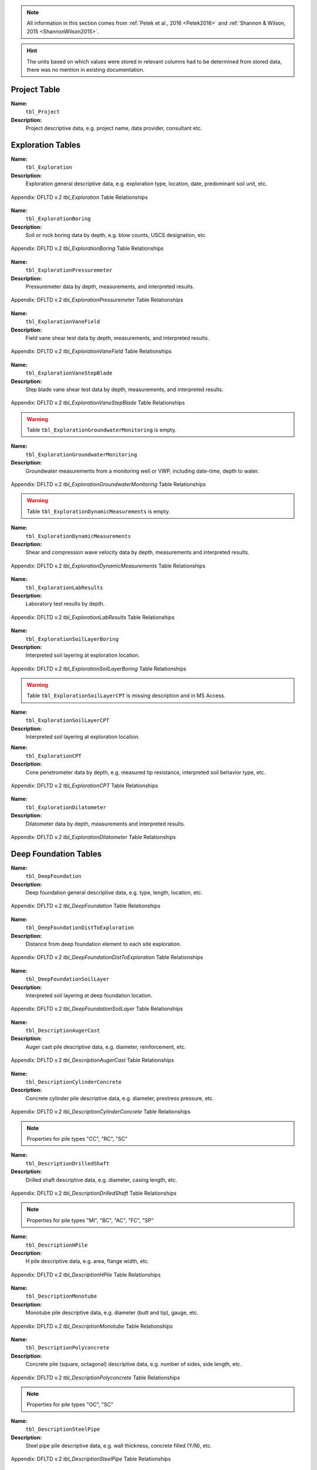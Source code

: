 


.. note::

   All information in this section comes from :ref:`Petek et al., 2016 <Petek2016>`
   and :ref:`Shannon & Wilson, 2015 <ShannonWilson2015>`.


.. hint::

   The units based on which values were stored in relevant columns had to be
   determined from stored data, there was no mention in existing documentation.



Project Table
=============

**Name:**
  ``tbl_Project``

**Description:**
  Project descriptive data, e.g. project name, data provider, consultant etc.


.. csv-table:: Appendix: FHWA DFLTD v.2 *tbl_Project* Table Attributes
   :file: tables/dfltd_v2/tbl_Project.csv
   :header-rows: 1
   :widths: 15, 7, 3, 4, 15
   :align: center






Exploration Tables
==================

**Name:**
  ``tbl_Exploration``

**Description:**
  Exploration general descriptive data, e.g. exploration type, location, date, predominant soil unit, etc.


.. figure:: tables/dfltd_v2/tbl_Exploration.png
   :target: tables/dfltd_v2/tbl_Exploration.png
   :align: center
   :alt: tbl_Exploration.png

   Appendix: DFLTD v.2 *tbl_Exploration* Table Relationships



.. csv-table:: Appendix: FHWA DFLTD v.2 *tbl_Exploration* Table Attributes
   :file: tables/dfltd_v2/tbl_Exploration.csv
   :header-rows: 1
   :widths: 15, 7, 3, 4, 15
   :align: center




**Name:**
  ``tbl_ExplorationBoring``

**Description:**
  Soil or rock boring data by depth, e.g. blow counts, USCS designation, etc.


.. figure:: tables/dfltd_v2/tbl_ExplorationBoring.png
   :target: tables/dfltd_v2/tbl_ExplorationBoring.png
   :align: center
   :alt: tbl_ExplorationBoring.png

   Appendix: DFLTD v.2 *tbl_ExplorationBoring* Table Relationships



.. csv-table:: Appendix: FHWA DFLTD v.2 *tbl_ExplorationBoring* Table Attributes
   :file: tables/dfltd_v2/tbl_ExplorationBoring.csv
   :header-rows: 1
   :widths: 15, 7, 3, 4, 15
   :align: center




**Name:**
  ``tbl_ExplorationPressuremeter``

**Description:**
  Pressuremeter data by depth, measurements, and interpreted results.


.. figure:: tables/dfltd_v2/tbl_ExplorationPressuremeter.png
   :target: tables/dfltd_v2/tbl_ExplorationPressuremeter.png
   :align: center
   :alt: tbl_ExplorationPressuremeter.png

   Appendix: DFLTD v.2 *tbl_ExplorationPressuremeter* Table Relationships



.. csv-table:: Appendix: FHWA DFLTD v.2 *tbl_ExplorationPressuremeter* Table Attributes
   :file: tables/dfltd_v2/tbl_ExplorationPressuremeter.csv
   :header-rows: 1
   :widths: 15, 7, 3, 4, 15
   :align: center




**Name:**
  ``tbl_ExplorationVaneField``

**Description:**
  Field vane shear test data by depth, measurements, and interpreted results.


.. figure:: tables/dfltd_v2/tbl_ExplorationVaneField.png
   :target: tables/dfltd_v2/tbl_ExplorationVaneField.png
   :align: center
   :alt: tbl_ExplorationVaneField.png

   Appendix: DFLTD v.2 *tbl_ExplorationVaneField* Table Relationships



.. csv-table:: Appendix: FHWA DFLTD v.2 *tbl_ExplorationVaneField* Table Attributes
   :file: tables/dfltd_v2/tbl_ExplorationVaneField.csv
   :header-rows: 1
   :widths: 15, 7, 3, 4, 15
   :align: center




**Name:**
  ``tbl_ExplorationVaneStepBlade``

**Description:**
  Step blade vane shear test data by depth, measurements, and interpreted results.


.. figure:: tables/dfltd_v2/tbl_ExplorationVaneStepBlade.png
   :target: tables/dfltd_v2/tbl_ExplorationVaneStepBlade.png
   :align: center
   :alt: tbl_ExplorationVaneStepBlade.png

   Appendix: DFLTD v.2 *tbl_ExplorationVaneStepBlade* Table Relationships



.. csv-table:: Appendix: FHWA DFLTD v.2 *tbl_ExplorationVaneStepBlade* Table Attributes
   :file: tables/dfltd_v2/tbl_ExplorationVaneStepBlade.csv
   :header-rows: 1
   :widths: 15, 7, 3, 4, 15
   :align: center




.. warning::

   Table ``tbl_ExplorationGroundwaterMonitoring`` is empty.


**Name:**
  ``tbl_ExplorationGroundwaterMonitoring``

**Description:**
  Groundwater measurements from a monitoring well or VWP, including date-time, depth to water.


.. figure:: tables/dfltd_v2/tbl_ExplorationGroundwaterMonitoring.png
   :target: tables/dfltd_v2/tbl_ExplorationGroundwaterMonitoring.png
   :align: center
   :alt: tbl_ExplorationGroundwaterMonitoring.png

   Appendix: DFLTD v.2 *tbl_ExplorationGroundwaterMonitoring* Table Relationships



.. csv-table:: Appendix: FHWA DFLTD v.2 *tbl_ExplorationGroundwaterMonitoring* Table Attributes
   :file: tables/dfltd_v2/tbl_ExplorationGroundwaterMonitoring.csv
   :header-rows: 1
   :widths: 15, 7, 3, 4, 15
   :align: center




.. warning::

   Table ``tbl_ExplorationDynamicMeasurements`` is empty.


**Name:**
  ``tbl_ExplorationDynamicMeasurements``

**Description:**
  Shear and compression wave velocity data by depth, measurements and interpreted results.


.. figure:: tables/dfltd_v2/tbl_ExplorationDynamicMeasurements.png
   :target: tables/dfltd_v2/tbl_ExplorationDynamicMeasurements.png
   :align: center
   :alt: tbl_ExplorationDynamicMeasurements.png

   Appendix: DFLTD v.2 *tbl_ExplorationDynamicMeasurements* Table Relationships



.. csv-table:: Appendix: FHWA DFLTD v.2 *tbl_ExplorationDynamicMeasurements* Table Attributes
   :file: tables/dfltd_v2/tbl_ExplorationDynamicMeasurements.csv
   :header-rows: 1
   :widths: 15, 7, 3, 4, 15
   :align: center




**Name:**
  ``tbl_ExplorationLabResults``

**Description:**
  Laboratory test results by depth.


.. figure:: tables/dfltd_v2/tbl_ExplorationLabResults.png
   :target: tables/dfltd_v2/tbl_ExplorationLabResults.png
   :align: center
   :alt: tbl_ExplorationLabResults.png

   Appendix: DFLTD v.2 *tbl_ExplorationLabResults* Table Relationships



.. csv-table:: Appendix: FHWA DFLTD v.2 *tbl_ExplorationLabResults* Table Attributes
   :file: tables/dfltd_v2/tbl_ExplorationLabResults.csv
   :header-rows: 1
   :widths: 15, 7, 3, 4, 15
   :align: center




**Name:**
  ``tbl_ExplorationSoilLayerBoring``

**Description:**
  Interpreted soil layering at exploration location.


.. figure:: tables/dfltd_v2/tbl_ExplorationSoilLayerBoring.png
   :target: tables/dfltd_v2/tbl_ExplorationSoilLayerBoring.png
   :align: center
   :alt: tbl_ExplorationSoilLayerBoring.png

   Appendix: DFLTD v.2 *tbl_ExplorationSoilLayerBoring* Table Relationships



.. csv-table:: Appendix: FHWA DFLTD v.2 *tbl_ExplorationSoilLayerBoring* Table Attributes
   :file: tables/dfltd_v2/tbl_ExplorationSoilLayerBoring.csv
   :header-rows: 1
   :widths: 15, 7, 3, 4, 15
   :align: center




.. warning::

   Table ``tbl_ExplorationSoilLayerCPT`` is missing description and in MS Access.


**Name:**
  ``tbl_ExplorationSoilLayerCPT``

**Description:**
  Interpreted soil layering at exploration location.


.. csv-table:: Appendix: FHWA DFLTD v.2 *tbl_ExplorationSoilLayerCPT* Table Attributes
   :file: tables/dfltd_v2/tbl_ExplorationSoilLayerCPT.csv
   :header-rows: 1
   :widths: 15, 7, 3, 4, 15
   :align: center




**Name:**
  ``tbl_ExplorationCPT``

**Description:**
  Cone penetrometer data by depth, e.g. measured tip resistance, interpreted soil behavior type, etc.


.. figure:: tables/dfltd_v2/tbl_ExplorationCPT.png
   :target: tables/dfltd_v2/tbl_ExplorationCPT.png
   :align: center
   :alt: tbl_ExplorationCPT.png

   Appendix: DFLTD v.2 *tbl_ExplorationCPT* Table Relationships


.. csv-table:: Appendix: FHWA DFLTD v.2 *tbl_ExplorationCPT* Table Attributes
   :file: tables/dfltd_v2/tbl_ExplorationCPT.csv
   :header-rows: 1
   :widths: 15, 7, 3, 4, 15
   :align: center




**Name:**
  ``tbl_ExplorationDilatometer``

**Description:**
  Dilatometer data by depth, measurements and interpreted results.


.. figure:: tables/dfltd_v2/tbl_ExplorationDilatometer.png
   :target: tables/dfltd_v2/tbl_ExplorationDilatometer.png
   :align: center
   :alt: tbl_ExplorationDilatometer.png

   Appendix: DFLTD v.2 *tbl_ExplorationDilatometer* Table Relationships


.. csv-table:: Appendix: FHWA DFLTD v.2 *tbl_ExplorationDilatometer* Table Attributes
   :file: tables/dfltd_v2/tbl_ExplorationDilatometer.csv
   :header-rows: 1
   :widths: 15, 7, 3, 4, 15
   :align: center




Deep Foundation Tables
======================


**Name:**
  ``tbl_DeepFoundation``

**Description:**
  Deep foundation general descriptive data, e.g. type, length, location, etc.


.. figure:: tables/dfltd_v2/tbl_DeepFoundation.png
   :target: tables/dfltd_v2/tbl_DeepFoundation.png
   :align: center
   :alt: tbl_DeepFoundation.png

   Appendix: DFLTD v.2 *tbl_DeepFoundation* Table Relationships


.. csv-table:: Appendix: FHWA DFLTD v.2 *tbl_DeepFoundation* Table Attributes
   :file: tables/dfltd_v2/tbl_DeepFoundation.csv
   :header-rows: 1
   :widths: 15, 7, 3, 4, 15
   :align: center




**Name:**
  ``tbl_DeepFoundationDistToExploration``

**Description:**
  Distance from deep foundation element to each site exploration.


.. figure:: tables/dfltd_v2/tbl_DeepFoundationDistToExploration.png
   :target: tables/dfltd_v2/tbl_DeepFoundationDistToExploration.png
   :align: center
   :alt: tbl_DeepFoundationDistToExploration.png

   Appendix: DFLTD v.2 *tbl_DeepFoundationDistToExploration* Table Relationships


.. csv-table:: Appendix: FHWA DFLTD v.2 *tbl_DeepFoundationDistToExploration* Table Attributes
   :file: tables/dfltd_v2/tbl_DeepFoundationDistToExploration.csv
   :header-rows: 1
   :widths: 15, 7, 3, 4, 15
   :align: center




**Name:**
  ``tbl_DeepFoundationSoilLayer``

**Description:**
  Interpreted soil layering at deep foundation location.


.. figure:: tables/dfltd_v2/tbl_DeepFoundationSoilLayer.png
   :target: tables/dfltd_v2/tbl_DeepFoundationSoilLayer.png
   :align: center
   :alt: tbl_DeepFoundationSoilLayer.png

   Appendix: DFLTD v.2 *tbl_DeepFoundationSoilLayer* Table Relationships


.. csv-table:: Appendix: FHWA DFLTD v.2 *tbl_DeepFoundationSoilLayer* Table Attributes
   :file: tables/dfltd_v2/tbl_DeepFoundationSoilLayer.csv
   :header-rows: 1
   :widths: 15, 7, 3, 4, 15
   :align: center




**Name:**
  ``tbl_DescriptionAugerCast``

**Description:**
  Auger cast pile descriptive data, e.g. diameter, reinforcement, etc.


.. figure:: tables/dfltd_v2/tbl_DescriptionAugerCast.png
   :target: tables/dfltd_v2/tbl_DescriptionAugerCast.png
   :align: center
   :alt: tbl_DescriptionAugerCast.png

   Appendix: DFLTD v.2 *tbl_DescriptionAugerCast* Table Relationships


.. csv-table:: Appendix: FHWA DFLTD v.2 *tbl_DescriptionAugerCast* Table Attributes
   :file: tables/dfltd_v2/tbl_DescriptionAugerCast.csv
   :header-rows: 1
   :widths: 15, 7, 3, 4, 15
   :align: center




**Name:**
  ``tbl_DescriptionCylinderConcrete``

**Description:**
  Concrete cylinder pile descriptive data, e.g. diameter, prestress pressure, etc.


.. figure:: tables/dfltd_v2/tbl_DescriptionCylinderConcrete.png
   :target: tables/dfltd_v2/tbl_DescriptionCylinderConcrete.png
   :align: center
   :alt: tbl_DescriptionCylinderConcrete.png

   Appendix: DFLTD v.2 *tbl_DescriptionCylinderConcrete* Table Relationships


.. note:: Properties for pile types "CC", "RC", "SC"


.. csv-table:: Appendix: FHWA DFLTD v.2 *tbl_DescriptionCylinderConcrete* Table Attributes
   :file: tables/dfltd_v2/tbl_DescriptionCylinderConcrete.csv
   :header-rows: 1
   :widths: 15, 7, 3, 4, 15
   :align: center




**Name:**
  ``tbl_DescriptionDrilledShaft``

**Description:**
  Drilled shaft descriptive data, e.g. diameter, casing length, etc.


.. figure:: tables/dfltd_v2/tbl_DescriptionDrilledShaft.png
   :target: tables/dfltd_v2/tbl_DescriptionDrilledShaft.png
   :align: center
   :alt: tbl_DescriptionDrilledShaft.png

   Appendix: DFLTD v.2 *tbl_DescriptionDrilledShaft* Table Relationships

.. note:: Properties for pile types "MI", "BC", "AC", "FC", "SP"

.. csv-table:: Appendix: FHWA DFLTD v.2 *tbl_DescriptionDrilledShaft* Table Attributes
   :file: tables/dfltd_v2/tbl_DescriptionDrilledShaft.csv
   :header-rows: 1
   :widths: 15, 7, 3, 4, 15
   :align: center




**Name:**
  ``tbl_DescriptionHPile``

**Description:**
  H pile descriptive data, e.g. area, flange width, etc.


.. figure:: tables/dfltd_v2/tbl_DescriptionHPile.png
   :target: tables/dfltd_v2/tbl_DescriptionHPile.png
   :align: center
   :alt: tbl_DescriptionHPile.png

   Appendix: DFLTD v.2 *tbl_DescriptionHPile* Table Relationships


.. csv-table:: Appendix: FHWA DFLTD v.2 *tbl_DescriptionHPile* Table Attributes
   :file: tables/dfltd_v2/tbl_DescriptionHPile.csv
   :header-rows: 1
   :widths: 15, 7, 3, 4, 15
   :align: center




**Name:**
  ``tbl_DescriptionMonotube``

**Description:**
  Monotube pile descriptive data, e.g. diameter (butt and tip), gauge, etc.


.. figure:: tables/dfltd_v2/tbl_DescriptionMonotube.png
   :target: tables/dfltd_v2/tbl_DescriptionMonotube.png
   :align: center
   :alt: tbl_DescriptionMonotube.png

   Appendix: DFLTD v.2 *tbl_DescriptionMonotube* Table Relationships


.. csv-table:: Appendix: FHWA DFLTD v.2 *tbl_DescriptionMonotube* Table Attributes
   :file: tables/dfltd_v2/tbl_DescriptionMonotube.csv
   :header-rows: 1
   :widths: 15, 7, 3, 4, 15
   :align: center




**Name:**
  ``tbl_DescriptionPolyconcrete``

**Description:**
  Concrete pile (square, octagonal) descriptive data, e.g. number of sides, side length, etc.


.. figure:: tables/dfltd_v2/tbl_DescriptionPolyconcrete.png
   :target: tables/dfltd_v2/tbl_DescriptionPolyconcrete.png
   :align: center
   :alt: tbl_DescriptionPolyconcrete.png

   Appendix: DFLTD v.2 *tbl_DescriptionPolyconcrete* Table Relationships


.. note:: Properties for pile types "OC", "SC"


.. csv-table:: Appendix: FHWA DFLTD v.2 *tbl_DescriptionPolyconcrete* Table Attributes
   :file: tables/dfltd_v2/tbl_DescriptionPolyconcrete.csv
   :header-rows: 1
   :widths: 15, 7, 3, 4, 15
   :align: center





**Name:**
  ``tbl_DescriptionSteelPipe``

**Description:**
  Steel pipe pile descriptive data, e.g. wall thickness, concrete filled (Y/N), etc.


.. figure:: tables/dfltd_v2/tbl_DescriptionSteelPipe.png
   :target: tables/dfltd_v2/tbl_DescriptionSteelPipe.png
   :align: center
   :alt: tbl_DescriptionSteelPipe.png

   Appendix: DFLTD v.2 *tbl_DescriptionSteelPipe* Table Relationships


.. csv-table:: Appendix: FHWA DFLTD v.2 *tbl_DescriptionSteelPipe* Table Attributes
   :file: tables/dfltd_v2/tbl_DescriptionSteelPipe.csv
   :header-rows: 1
   :widths: 15, 7, 3, 4, 15
   :align: center




**Name:**
  ``tbl_DescriptionStepTaper``

**Description:**
  Step taper pile descriptive data, e.g. diameter, concrete filled (Y/N), etc.


.. figure:: tables/dfltd_v2/tbl_DescriptionStepTaper.png
   :target: tables/dfltd_v2/tbl_DescriptionStepTaper.png
   :align: center
   :alt: tbl_DescriptionStepTaper.png

   Appendix: DFLTD v.2 *tbl_DescriptionStepTaper* Table Relationships


.. csv-table:: Appendix: FHWA DFLTD v.2 *tbl_DescriptionStepTaper* Table Attributes
   :file: tables/dfltd_v2/tbl_DescriptionStepTaper.csv
   :header-rows: 1
   :widths: 15, 7, 3, 4, 15
   :align: center




**Name:**
  ``tbl_DescriptionTimber``

**Description:**
  Timber pile descriptive data, e.g. diameter (butt and tip), wood type, etc.


.. figure:: tables/dfltd_v2/tbl_DescriptionTimber.png
   :target: tables/dfltd_v2/tbl_DescriptionTimber.png
   :align: center
   :alt: tbl_DescriptionTimber.png

   Appendix: DFLTD v.2 *tbl_DescriptionTimber* Table Relationships


.. csv-table:: Appendix: FHWA DFLTD v.2 *tbl_DescriptionTimber* Table Attributes
   :file: tables/dfltd_v2/tbl_DescriptionTimber.csv
   :header-rows: 1
   :widths: 15, 7, 3, 4, 15
   :align: center





Deep Foundation Installation Tables
===================================


**Name:**
  ``tbl_InstallAugerCast``

**Description:**
  Auger cast pile installation summary data, e.g. total concrete volume, time, etc.


.. figure:: tables/dfltd_v2/tbl_InstallAugerCast.png
   :target: tables/dfltd_v2/tbl_InstallAugerCast.png
   :align: center
   :alt: tbl_InstallAugerCast.png

   Appendix: DFLTD v.2 *tbl_InstallAugerCast* Table Relationships


.. csv-table:: Appendix: FHWA DFLTD v.2 *tbl_InstallAugerCast* Table Attributes
   :file: tables/dfltd_v2/tbl_InstallAugerCast.csv
   :header-rows: 1
   :widths: 15, 7, 3, 4, 15
   :align: center




.. warning::

   Table ``tbl_InstallAugerCastConcreteVolume`` is empty.


**Name:**
  ``tbl_InstallAugerCastConcreteVolume``

**Description:**
  Auger cast pile installation detail, concrete volume by depth.


.. figure:: tables/dfltd_v2/tbl_InstallAugerCastConcreteVolume.png
   :target: tables/dfltd_v2/tbl_InstallAugerCastConcreteVolume.png
   :align: center
   :alt: tbl_InstallAugerCastConcreteVolume.png

   Appendix: DFLTD v.2 *tbl_InstallAugerCastConcreteVolume* Table Relationships


.. csv-table:: Appendix: FHWA DFLTD v.2 *tbl_InstallAugerCastConcreteVolume* Table Attributes
   :file: tables/dfltd_v2/tbl_InstallAugerCastConcreteVolume.csv
   :header-rows: 1
   :widths: 15, 7, 3, 4, 15
   :align: center




**Name:**
  ``tbl_InstallDrilledShaft``

**Description:**
  Drilled shaft installation summary data, e.g. concrete placement method, concrete volume, etc.


.. figure:: tables/dfltd_v2/tbl_InstallDrilledShaft.png
   :target: tables/dfltd_v2/tbl_InstallDrilledShaft.png
   :align: center
   :alt: tbl_InstallDrilledShaft.png

   Appendix: DFLTD v.2 *tbl_InstallDrilledShaft* Table Relationships


.. csv-table:: Appendix: FHWA DFLTD v.2 *tbl_InstallDrilledShaft* Table Attributes
   :file: tables/dfltd_v2/tbl_InstallDrilledShaft.csv
   :header-rows: 1
   :widths: 15, 7, 3, 4, 15
   :align: center




**Name:**
  ``tbl_InstallDrilledShaftCaliper``

**Description:**
  Osterberg load test caliper measurements by depth.


.. figure:: tables/dfltd_v2/tbl_InstallDrilledShaftCaliper.png
   :target: tables/dfltd_v2/tbl_InstallDrilledShaftCaliper.png
   :align: center
   :alt: tbl_InstallDrilledShaftCaliper.png

   Appendix: DFLTD v.2 *tbl_InstallDrilledShaftCaliper* Table Relationships


.. csv-table:: Appendix: FHWA DFLTD v.2 *tbl_InstallDrilledShaftCaliper* Table Attributes
   :file: tables/dfltd_v2/tbl_InstallDrilledShaftCaliper.csv
   :header-rows: 1
   :widths: 15, 7, 3, 4, 15
   :align: center




**Name:**
  ``tbl_InstallDrilledShaftConcreteVolume``

**Description:**
  Drilled shaft installation detail, concrete volume by depth.


.. figure:: tables/dfltd_v2/tbl_InstallDrilledShaftConcreteVolume.png
   :target: tables/dfltd_v2/tbl_InstallDrilledShaftConcreteVolume.png
   :align: center
   :alt: tbl_InstallDrilledShaftConcreteVolume.png

   Appendix: DFLTD v.2 *tbl_InstallDrilledShaftConcreteVolume* Table Relationships


.. csv-table:: Appendix: FHWA DFLTD v.2 *tbl_InstallDrilledShaftConcreteVolume* Table Attributes
   :file: tables/dfltd_v2/tbl_InstallDrilledShaftConcreteVolume.csv
   :header-rows: 1
   :widths: 15, 7, 3, 4, 15
   :align: center




**Name:**
  ``tbl_InstallDrivenPile``

**Description:**
  Driven pile installation summary data, e.g. hammer type(s), final blows and set, etc.


.. figure:: tables/dfltd_v2/tbl_InstallDrivenPile.png
   :target: tables/dfltd_v2/tbl_InstallDrivenPile.png
   :align: center
   :alt: tbl_InstallDrivenPile.png

   Appendix: DFLTD v.2 *tbl_InstallDrivenPile* Table Relationships


.. csv-table:: Appendix: FHWA DFLTD v.2 *tbl_InstallDrivenPile* Table Attributes
   :file: tables/dfltd_v2/tbl_InstallDrivenPile.csv
   :header-rows: 1
   :widths: 15, 7, 3, 4, 15
   :align: center




**Name:**
  ``tbl_InstallDrivenPileHeader``

**Description:**
  N/A


.. figure:: tables/dfltd_v2/tbl_InstallDrivenPileHeader.png
   :target: tables/dfltd_v2/tbl_InstallDrivenPileHeader.png
   :align: center
   :alt: tbl_InstallDrivenPileHeader.png

   Appendix: DFLTD v.2 *tbl_InstallDrivenPileHeader* Table Relationships


.. csv-table:: Appendix: FHWA DFLTD v.2 *tbl_InstallDrivenPileHeader* Table Attributes
   :file: tables/dfltd_v2/tbl_InstallDrivenPileHeader.csv
   :header-rows: 1
   :widths: 15, 7, 3, 4, 15
   :align: center




**Name:**
  ``tbl_InstallDrivenPileDriveRecord``

**Description:**
  Driven pile installation detail, e.g. driving resistance hammer blows and set, PDA data, etc.


.. figure:: tables/dfltd_v2/tbl_InstallDrivenPileDriveRecord.png
   :target: tables/dfltd_v2/tbl_InstallDrivenPileDriveRecord.png
   :align: center
   :alt: tbl_InstallDrivenPileDriveRecord.png

   Appendix: DFLTD v.2 *tbl_InstallDrivenPileDriveRecord* Table Relationships


.. csv-table:: Appendix: FHWA DFLTD v.2 *tbl_InstallDrivenPileDriveRecord* Table Attributes
   :file: tables/dfltd_v2/tbl_InstallDrivenPileDriveRecord.csv
   :header-rows: 1
   :widths: 15, 7, 3, 4, 15
   :align: center




**Name:**
  ``tbl_InstallDrivenPilePlug``

**Description:**
  N/A


.. csv-table:: Appendix: FHWA DFLTD v.2 *tbl_InstallDrivenPilePlug* Table Attributes
   :file: tables/dfltd_v2/tbl_InstallDrivenPilePlug.csv
   :header-rows: 1
   :widths: 15, 7, 3, 4, 15
   :align: center




**Name:**
  ``tbl_DeepFoundationDynamicTest``

**Description:**
  N/A


.. figure:: tables/dfltd_v2/tbl_DeepFoundationDynamicTest.png
   :target: tables/dfltd_v2/tbl_DeepFoundationDynamicTest.png
   :align: center
   :alt: tbl_DeepFoundationDynamicTest.png

   Appendix: DFLTD v.2 *tbl_DeepFoundationDynamicTest* Table Relationships


.. csv-table:: Appendix: FHWA DFLTD v.2 *tbl_DeepFoundationDynamicTest* Table Attributes
   :file: tables/dfltd_v2/tbl_DeepFoundationDynamicTest.csv
   :header-rows: 1
   :widths: 15, 7, 3, 4, 15
   :align: center




**Name:**
  ``tbl_Capwap``

**Description:**
  CAPWAP analysis summary data per blow number.


.. figure:: tables/dfltd_v2/tbl_Capwap.png
   :target: tables/dfltd_v2/tbl_Capwap.png
   :align: center
   :alt: tbl_Capwap.png

   Appendix: DFLTD v.2 *tbl_Capwap* Table Relationships


.. csv-table:: Appendix: FHWA DFLTD v.2 *tbl_Capwap* Table Attributes
   :file: tables/dfltd_v2/tbl_Capwap.csv
   :header-rows: 1
   :widths: 15, 7, 3, 4, 15
   :align: center




**Name:**
  ``tbl_CapwapDetail``

**Description:**
  CAPWAP analysis details at each analysis depth.


.. figure:: tables/dfltd_v2/tbl_CapwapDetail.png
   :target: tables/dfltd_v2/tbl_CapwapDetail.png
   :align: center
   :alt: tbl_CapwapDetail.png

   Appendix: DFLTD v.2 *tbl_CapwapDetail* Table Relationships


.. csv-table:: Appendix: FHWA DFLTD v.2 *tbl_CapwapDetail* Table Attributes
   :file: tables/dfltd_v2/tbl_CapwapDetail.csv
   :header-rows: 1
   :widths: 15, 7, 3, 4, 15
   :align: center





Load Test Tables
================


**Name:**
  ``tbl_LoadTest``

**Description:**
  Load test general descriptive data, e.g. test type, date, etc.


.. figure:: tables/dfltd_v2/tbl_LoadTest.png
   :target: tables/dfltd_v2/tbl_LoadTest.png
   :align: center
   :alt: tbl_LoadTest.png

   Appendix: DFLTD v.2 *tbl_LoadTest* Table Relationships


.. csv-table:: Appendix: FHWA DFLTD v.2 *tbl_LoadTest* Table Attributes
   :file: tables/dfltd_v2/tbl_LoadTest.csv
   :header-rows: 1
   :widths: 15, 7, 3, 4, 15
   :align: center




**Name:**
  ``tbl_LoadTestStatic``

**Description:**
  Static load test force displacement data by load number and time.


.. figure:: tables/dfltd_v2/tbl_LoadTestStatic.png
   :target: tables/dfltd_v2/tbl_LoadTestStatic.png
   :align: center
   :alt: tbl_LoadTestStatic.png

   Appendix: DFLTD v.2 *tbl_LoadTestStatic* Table Relationships


.. csv-table:: Appendix: FHWA DFLTD v.2 *tbl_LoadTestStatic* Table Attributes
   :file: tables/dfltd_v2/tbl_LoadTestStatic.csv
   :header-rows: 1
   :widths: 15, 7, 3, 4, 15
   :align: center




**Name:**
  ``tbl_LoadTestStaticInclinometer``

**Description:**
  Static load test inclinometer measurements, depth and inclination.


.. figure:: tables/dfltd_v2/tbl_LoadTestStaticInclinometer.png
   :target: tables/dfltd_v2/tbl_LoadTestStaticInclinometer.png
   :align: center
   :alt: tbl_LoadTestStaticInclinometer.png

   Appendix: DFLTD v.2 *tbl_LoadTestStaticInclinometer* Table Relationships


.. csv-table:: Appendix: FHWA DFLTD v.2 *tbl_LoadTestStaticInclinometer* Table Attributes
   :file: tables/dfltd_v2/tbl_LoadTestStaticInclinometer.csv
   :header-rows: 1
   :widths: 15, 7, 3, 4, 15
   :align: center




**Name:**
  ``tbl_LoadTestStatnamic``

**Description:**
  Statnamic load test force displacement and force distribution data by load
  number and time, including derived results from Middendorp and SUP methods.


.. figure:: tables/dfltd_v2/tbl_LoadTestStatnamic.png
   :target: tables/dfltd_v2/tbl_LoadTestStatnamic.png
   :align: center
   :alt: tbl_LoadTestStatnamic.png

   Appendix: DFLTD v.2 *tbl_LoadTestStatnamic* Table Relationships


.. csv-table:: Appendix: FHWA DFLTD v.2 *tbl_LoadTestStatnamic* Table Attributes
   :file: tables/dfltd_v2/tbl_LoadTestStatnamic.csv
   :header-rows: 1
   :widths: 15, 7, 3, 4, 15
   :align: center




**Name:**
  ``tbl_LoadTestOsterberg``

**Description:**
  Osterberg load test force displacement data by load number and time.


.. figure:: tables/dfltd_v2/tbl_LoadTestOsterberg.png
   :target: tables/dfltd_v2/tbl_LoadTestOsterberg.png
   :align: center
   :alt: tbl_LoadTestOsterberg.png

   Appendix: DFLTD v.2 *tbl_LoadTestOsterberg* Table Relationships


.. csv-table:: Appendix: FHWA DFLTD v.2 *tbl_LoadTestOsterberg* Table Attributes
   :file: tables/dfltd_v2/tbl_LoadTestOsterberg.csv
   :header-rows: 1
   :widths: 15, 7, 3, 4, 15
   :align: center




**Name:**
  ``tbl_LoadTestSegmentBase``

**Description:**
  Segment base resistance results.


.. figure:: tables/dfltd_v2/tbl_LoadTestSegmentBase.png
   :target: tables/dfltd_v2/tbl_LoadTestSegmentBase.png
   :align: center
   :alt: tbl_LoadTestSegmentBase.png

   Appendix: DFLTD v.2 *tbl_LoadTestSegmentBase* Table Relationships


.. csv-table:: Appendix: FHWA DFLTD v.2 *tbl_LoadTestSegmentBase* Table Attributes
   :file: tables/dfltd_v2/tbl_LoadTestSegmentBase.csv
   :header-rows: 1
   :widths: 15, 7, 3, 4, 15
   :align: center




**Name:**
  ``tbl_LoadTestSegment``

**Description:**
  Segment definition for load transfer data (side and base resistance) from all test types.


.. figure:: tables/dfltd_v2/tbl_LoadTestSegment.png
   :target: tables/dfltd_v2/tbl_LoadTestSegment.png
   :align: center
   :alt: tbl_LoadTestSegment.png

   Appendix: DFLTD v.2 *tbl_LoadTestSegment* Table Relationships


.. csv-table:: Appendix: FHWA DFLTD v.2 *tbl_LoadTestSegment* Table Attributes
   :file: tables/dfltd_v2/tbl_LoadTestSegment.csv
   :header-rows: 1
   :widths: 15, 7, 3, 4, 15
   :align: center




**Name:**
  ``tbl_LoadTestSegmentSide``

**Description:**
  Segment side resistance results.


.. figure:: tables/dfltd_v2/tbl_LoadTestSegmentSide.png
   :target: tables/dfltd_v2/tbl_LoadTestSegmentSide.png
   :align: center
   :alt: tbl_LoadTestSegmentSide.png

   Appendix: DFLTD v.2 *tbl_LoadTestSegmentSide* Table Relationships


.. csv-table:: Appendix: FHWA DFLTD v.2 *tbl_LoadTestSegmentSide* Table Attributes
   :file: tables/dfltd_v2/tbl_LoadTestSegmentSide.csv
   :header-rows: 1
   :widths: 15, 7, 3, 4, 15
   :align: center




**Name:**
  ``tbl_LoadTestForceDistributionGage``

**Description:**
  N/A


.. figure:: tables/dfltd_v2/tbl_LoadTestForceDistributionGage.png
   :target: tables/dfltd_v2/tbl_LoadTestForceDistributionGage.png
   :align: center
   :alt: tbl_LoadTestForceDistributionGage.png

   Appendix: DFLTD v.2 *tbl_LoadTestForceDistributionGage* Table Relationships


.. csv-table:: Appendix: FHWA DFLTD v.2 *tbl_LoadTestForceDistributionGage* Table Attributes
   :file: tables/dfltd_v2/tbl_LoadTestForceDistributionGage.csv
   :header-rows: 1
   :widths: 15, 7, 3, 4, 15
   :align: center




**Name:**
  ``tbl_LoadTestForceDistributionData``

**Description:**
  N/A


.. figure:: tables/dfltd_v2/tbl_LoadTestForceDistributionData.png
   :target: tables/dfltd_v2/tbl_LoadTestForceDistributionData.png
   :align: center
   :alt: tbl_LoadTestForceDistributionData.png

   Appendix: DFLTD v.2 *tbl_LoadTestForceDistributionData* Table Relationships


.. csv-table:: Appendix: FHWA DFLTD v.2 *tbl_LoadTestForceDistributionData* Table Attributes
   :file: tables/dfltd_v2/tbl_LoadTestForceDistributionData.csv
   :header-rows: 1
   :widths: 15, 7, 3, 4, 15
   :align: center




**Name:**
  ``tbl_LoadTestNominalResistance``

**Description:**
  Load test nominal resistance for one or more failure criteria, e.g. failure load, displacement, etc.


.. figure:: tables/dfltd_v2/tbl_LoadTestNominalResistance.png
   :target: tables/dfltd_v2/tbl_LoadTestNominalResistance.png
   :align: center
   :alt: tbl_LoadTestNominalResistance.png

   Appendix: DFLTD v.2 *tbl_LoadTestNominalResistance* Table Relationships


.. csv-table:: Appendix: FHWA DFLTD v.2 *tbl_LoadTestNominalResistance* Table Attributes
   :file: tables/dfltd_v2/tbl_LoadTestNominalResistance.csv
   :header-rows: 1
   :widths: 15, 7, 3, 4, 15
   :align: center



Attachments Table
=================

**Name:**
  ``tbl_Attachments``

**Description:**
  N/A


.. csv-table:: Appendix: FHWA DFLTD v.2 *tbl_Attachments* Table Attributes
   :file: tables/dfltd_v2/tbl_Attachments.csv
   :header-rows: 1
   :widths: 15, 7, 3, 4, 15
   :align: center


